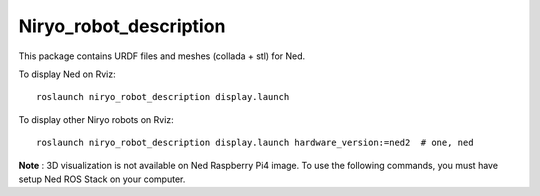 Niryo_robot_description
========================================

This package contains URDF files and meshes (collada + stl) for Ned.

To display Ned on Rviz: ::

 roslaunch niryo_robot_description display.launch

To display other Niryo robots on Rviz: ::

 roslaunch niryo_robot_description display.launch hardware_version:=ned2  # one, ned


**Note** : 3D visualization is not available on Ned Raspberry Pi4 image.
To use the following commands, you must have setup Ned ROS Stack on your computer.
